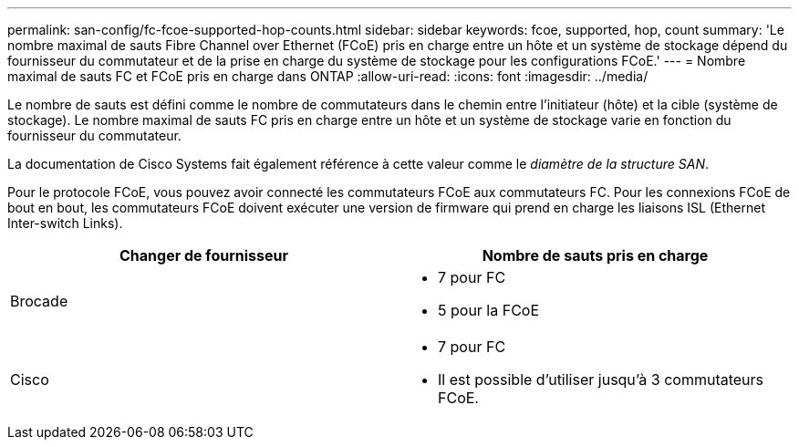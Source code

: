 ---
permalink: san-config/fc-fcoe-supported-hop-counts.html 
sidebar: sidebar 
keywords: fcoe, supported, hop, count 
summary: 'Le nombre maximal de sauts Fibre Channel over Ethernet (FCoE) pris en charge entre un hôte et un système de stockage dépend du fournisseur du commutateur et de la prise en charge du système de stockage pour les configurations FCoE.' 
---
= Nombre maximal de sauts FC et FCoE pris en charge dans ONTAP
:allow-uri-read: 
:icons: font
:imagesdir: ../media/


[role="lead"]
Le nombre de sauts est défini comme le nombre de commutateurs dans le chemin entre l'initiateur (hôte) et la cible (système de stockage). Le nombre maximal de sauts FC pris en charge entre un hôte et un système de stockage varie en fonction du fournisseur du commutateur.

La documentation de Cisco Systems fait également référence à cette valeur comme le _diamètre de la structure SAN_.

Pour le protocole FCoE, vous pouvez avoir connecté les commutateurs FCoE aux commutateurs FC. Pour les connexions FCoE de bout en bout, les commutateurs FCoE doivent exécuter une version de firmware qui prend en charge les liaisons ISL (Ethernet Inter-switch Links).

[cols="2*"]
|===
| Changer de fournisseur | Nombre de sauts pris en charge 


 a| 
Brocade
 a| 
* 7 pour FC
* 5 pour la FCoE




 a| 
Cisco
 a| 
* 7 pour FC
* Il est possible d'utiliser jusqu'à 3 commutateurs FCoE.


|===